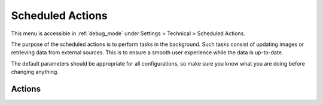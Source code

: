 .. _crons:

Scheduled Actions
=================

This menu is accessible in :ref:`debug_mode` under Settings > Technical > Scheduled Actions.

The purpose of the scheduled actions is to perform tasks in the background. Such tasks consist of
updating images or retrieving data from external sources. This is to ensure a smooth user experience
while the data is up-to-date.

The default parameters should be appropriate for all configurations, so make sure you know what you
are doing before changing anything.

Actions
-------

.. glossary::

   oomusic.build.artists.image.cache
      Retrieves the image of artists from Spotify. A batch of 500 artists is chosen randomly and
      updated.

      Execute Every: 1 month

   oomusic.build.bandsintown.cache
      Update the BandsInTown information of the followed artists. A batch of 200 artists is chosen
      randomly for update.

      Execute Every: 1 day

   oomusic.build.image.cache
      Update the image of folders and albums. A batch of 500 folders is chosen randomly and updated.

      Execute Every: 1 day

   oomusic.build.lastfm.cache
      Update the LastFM artist information, e.g. the artist biography. A batch of 200 artists is
      chosen randomly for update.
      The cached requests are considered valid for 16 weeks. Therefore, even if the action runs
      every day, the data is updated once every 16 weeks.

      Execute Every: 1 day

   oomusic.build.spotify.cache
      Update the Spotify artist information, e.g. the artist image URL. A batch of 200 artists is
      chosen randomly for update.
      The cached requests are considered valid for 26 weeks. Therefore, even if the action runs
      every day, the data is updated once every 26 weeks.

      Execute Every: 1 day

   oomusic.convert
      Check if there is any track to convert from the :ref:`converters`.

      Execute Every: 2 minutes

   oomusic.scan.folder
      Scan the :ref:`folders` for any new file.

      Execute Every: 3 hours

   oomusic.unlock.folder
      In case the folder scanning was interrupted before the end (e.g. if KooZic was stopped), some
      folders might be flagged as being scanned while they aren't anymore. This cleans up such
      situation.

      Execute Every: 10 minutes
